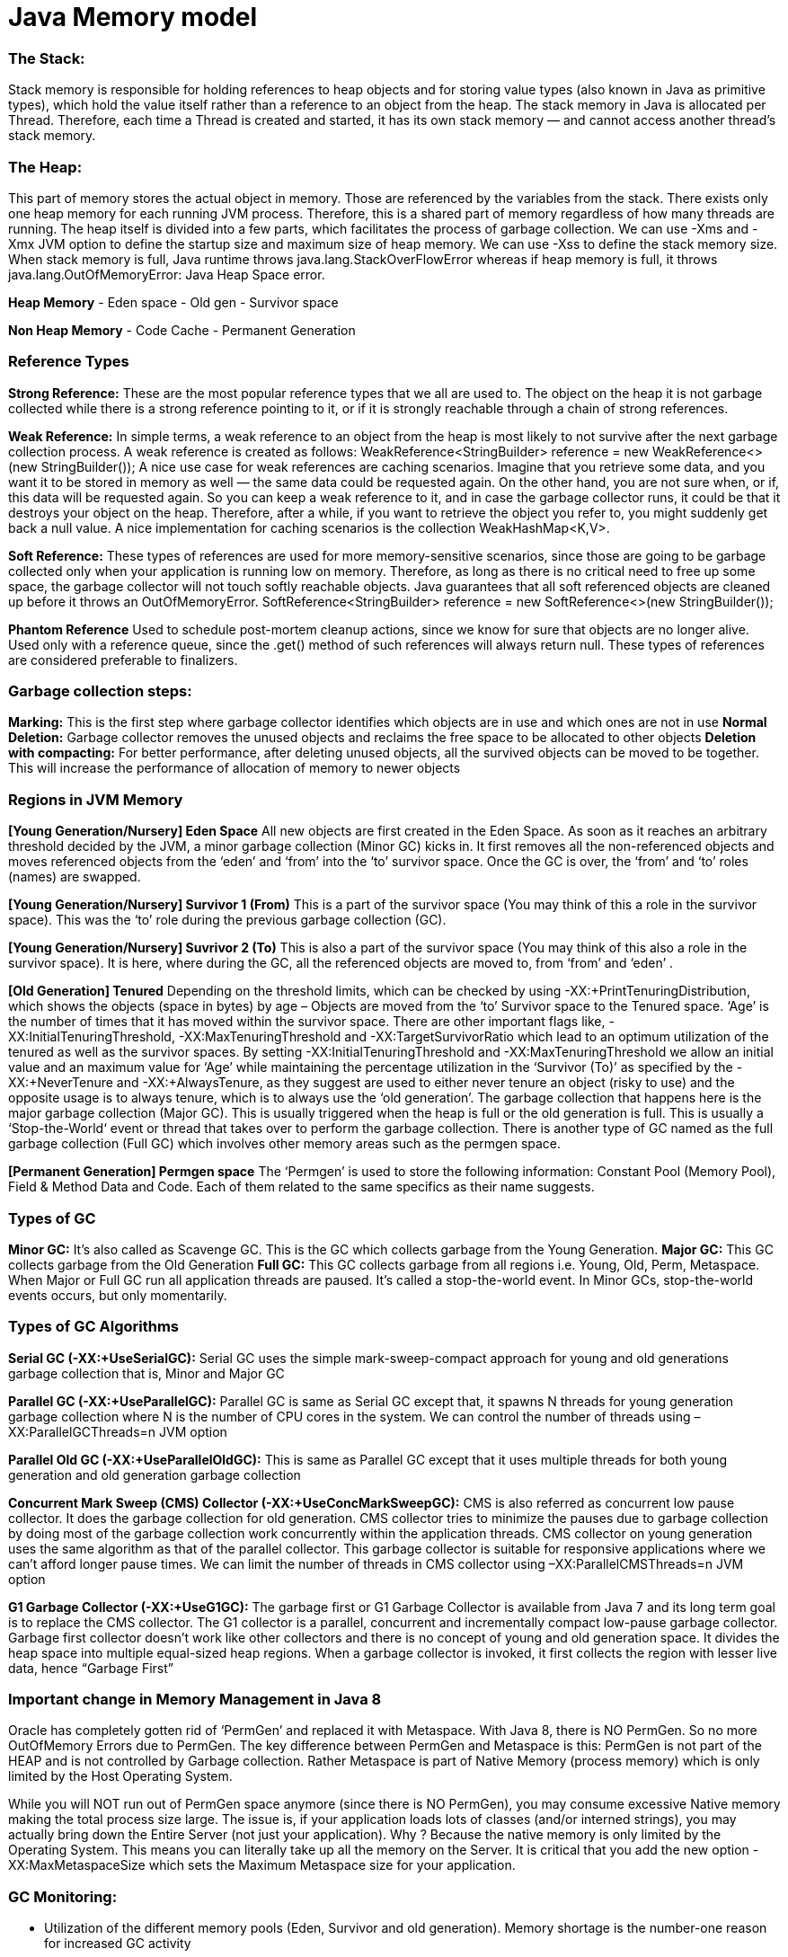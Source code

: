 # Java Memory model

### The Stack: 
Stack memory is responsible for holding references to heap objects and for storing value types (also known in Java as primitive types), which hold the value itself rather than a reference to an object from the heap.
The stack memory in Java is allocated per Thread. Therefore, each time a Thread is created and started, it has its own stack memory — and cannot access another thread’s stack memory.

### The Heap: 
This part of memory stores the actual object in memory. Those are referenced by the variables from the stack.
There exists only one heap memory for each running JVM process. Therefore, this is a shared part of memory regardless of how many threads are running.
The heap itself is divided into a few parts, which facilitates the process of garbage collection.
We can use -Xms and -Xmx JVM option to define the startup size and maximum size of heap memory. We can use -Xss to define the stack memory size.
When stack memory is full, Java runtime throws java.lang.StackOverFlowError whereas if heap memory is full, it throws java.lang.OutOfMemoryError: Java Heap Space error.

**Heap Memory**
- Eden space
- Old gen
- Survivor space

**Non Heap Memory**
- Code Cache
- Permanent Generation

### Reference Types
**Strong Reference:** These are the most popular reference types that we all are used to. The object on the heap it is not garbage collected while there is a strong reference pointing to it, or if it is strongly reachable through a chain of strong references.

**Weak Reference:** In simple terms, a weak reference to an object from the heap is most likely to not survive after the next garbage collection process. A weak reference is created as follows:
WeakReference<StringBuilder> reference = new WeakReference<>(new StringBuilder());
A nice use case for weak references are caching scenarios. Imagine that you retrieve some data, and you want it to be stored in memory as well — the same data could be requested again. On the other hand, you are not sure when, or if, this data will be requested again. So you can keep a weak reference to it, and in case the garbage collector runs, it could be that it destroys your object on the heap. Therefore, after a while, if you want to retrieve the object you refer to, you might suddenly get back a null value. A nice implementation for caching scenarios is the collection WeakHashMap<K,V>. 

**Soft Reference:** These types of references are used for more memory-sensitive scenarios, since those are going to be garbage collected only when your application is running low on memory. Therefore, as long as there is no critical need to free up some space, the garbage collector will not touch softly reachable objects. Java guarantees that all soft referenced objects are cleaned up before it throws an OutOfMemoryError.
SoftReference<StringBuilder> reference = new SoftReference<>(new StringBuilder());

**Phantom Reference**
Used to schedule post-mortem cleanup actions, since we know for sure that objects are no longer alive. Used only with a reference queue, since the .get() method of such references will always return null. These types of references are considered preferable to finalizers.

### Garbage collection steps:
**Marking:** This is the first step where garbage collector identifies which objects are in use and which ones are not in use
**Normal Deletion:** Garbage collector removes the unused objects and reclaims the free space to be allocated to other objects
**Deletion with compacting:** For better performance, after deleting unused objects, all the survived objects can be moved to be together. This will increase the performance of allocation of memory to newer objects

### Regions in JVM Memory
**[Young Generation/Nursery] Eden Space**
All new objects are first created in the Eden Space. As soon as it reaches an arbitrary threshold decided by the JVM, a minor garbage collection (Minor GC) kicks in. It first removes all the non-referenced objects and moves referenced objects from the ‘eden’ and ‘from’ into the ‘to’ survivor space. Once the GC is over, the ‘from’ and ‘to’ roles (names) are swapped.

**[Young Generation/Nursery] Survivor 1 (From)**
This is a part of the survivor space (You may think of this a role in the survivor space). This was the ‘to’ role during the previous garbage collection (GC).

**[Young Generation/Nursery] Suvrivor 2 (To)**
This is also a part of the survivor space (You may think of this also a role in the survivor space). It is here, where during the GC, all the referenced objects
are moved to, from ‘from’ and ‘eden’ .

**[Old Generation] Tenured**
Depending on the threshold limits, which can be checked by using -XX:+PrintTenuringDistribution, which shows the objects (space in bytes) by age – Objects are moved from the ‘to’ Survivor space to the Tenured space. ‘Age’ is the number of times that it has moved within the survivor space. There are other important flags like, -XX:InitialTenuringThreshold, -XX:MaxTenuringThreshold and -XX:TargetSurvivorRatio which lead to an optimum utilization of the tenured as well as the survivor spaces. By setting -XX:InitialTenuringThreshold and -XX:MaxTenuringThreshold we allow an initial value and an maximum value for ‘Age’ while maintaining the percentage utilization in the ‘Survivor (To)’ as specified by the -XX:+NeverTenure and -XX:+AlwaysTenure, as they suggest are used to either never tenure an object (risky to use) and the opposite usage is to always tenure, which is to always use the ‘old generation’. The garbage collection that happens here is the major garbage collection (Major GC). This is usually triggered when the heap is full or the old generation is full. This is usually a ‘Stop-the-World‘ event or thread that takes over to perform the garbage collection. There is another type of GC named as the full garbage collection (Full GC) which involves other memory areas such as the permgen space.

**[Permanent Generation] Permgen space**
The ‘Permgen’ is used to store the following information: Constant Pool (Memory Pool), Field & Method Data and Code. Each of them related to the same specifics as their name suggests.

### Types of GC
**Minor GC:** It’s also called as Scavenge GC. This is the GC which collects garbage from the Young Generation.
**Major GC:** This GC collects garbage from the Old Generation
**Full GC:** This GC collects garbage from all regions i.e. Young, Old, Perm, Metaspace.
When Major or Full GC run all application threads are paused. It’s called a stop-the-world event. In Minor GCs, stop-the-world events occurs, but only momentarily.

### Types of GC Algorithms
**Serial GC (-XX:+UseSerialGC):** Serial GC uses the simple mark-sweep-compact approach for young and old generations garbage collection that is, Minor and Major GC

**Parallel GC (-XX:+UseParallelGC):** Parallel GC is same as Serial GC except that, it spawns N threads for young generation garbage collection where N is the number of CPU cores in the system. We can control the number of threads using –XX:ParallelGCThreads=n JVM option

**Parallel Old GC (-XX:+UseParallelOldGC):** This is same as Parallel GC except that it uses multiple threads for both young generation and old generation garbage collection

**Concurrent Mark Sweep (CMS) Collector (-XX:+UseConcMarkSweepGC):** CMS is also referred as concurrent low pause collector. It does the garbage collection for old generation. CMS collector tries to minimize the pauses due to garbage collection by doing most of the garbage collection work concurrently within the application threads. CMS collector on young generation uses the same algorithm as that of the parallel collector. This garbage collector is suitable for responsive applications where we can’t afford longer pause times. We can limit the number of threads in CMS collector using –XX:ParallelCMSThreads=n JVM option

**G1 Garbage Collector (-XX:+UseG1GC):** The garbage first or G1 Garbage Collector is available from Java 7 and its long term goal is to replace the CMS collector. The G1 collector is a parallel, concurrent and incrementally compact low-pause garbage collector. Garbage first collector doesn’t work like other collectors and there is no concept of young and old generation space. It divides the heap space into multiple equal-sized heap regions. When a garbage collector is invoked, it first collects the region with lesser live data, hence “Garbage First”

### Important change in Memory Management in Java 8
Oracle has completely gotten rid of ‘PermGen’ and replaced it with Metaspace.
With Java 8, there is NO PermGen. So no more OutOfMemory Errors due to PermGen.
The key difference between PermGen and Metaspace is this: PermGen is not part of the HEAP and is not controlled by Garbage collection. Rather Metaspace is part of Native Memory (process memory) which is only limited by the Host Operating System.

While you will NOT run out of PermGen space anymore (since there is NO PermGen), you may consume excessive Native memory making the total process size large. The issue is, if your application loads lots of classes (and/or interned strings), you may actually bring down the Entire Server (not just your application). Why ? Because the native memory is only limited by the Operating System. This means you can literally take up all the memory on the Server. 
It is critical that you add the new option -XX:MaxMetaspaceSize  which sets the Maximum Metaspace size for your application.

### GC Monitoring:
- Utilization of the different memory pools (Eden, Survivor and old generation). Memory shortage is the number-one reason for increased GC activity
- If overall memory utilization is increasing continuously despite garbage collection, there is a memory leak, which will inevitably lead to an out-of-memory. In this case, a memory heap analysis is necessary
- The number of young generation collections provides information on the churn rate (the rate of object allocations). The higher the number, the more objects are allocated. A high number of young collections can be the cause of a response-time problem and of a growing old generation (because the young generation cannot cope with the quantity of objects anymore)
- If the utilization of old generation fluctuates greatly without rising after GC, then objects are being copied unnecessarily from the young generation to the old generation. There are three possible reasons for this: the young generation is too small, there is high churn rate or there is too much transactional memory usage
- High GC activity generally has a negative effect on CPU usage. However, only suspensions (stop-the-world-events) have a direct impact on response time. Contrary to the popular opinion, suspensions are not limited to Major GCs. It is therefore important to monitor suspensions in correlation to application response time


